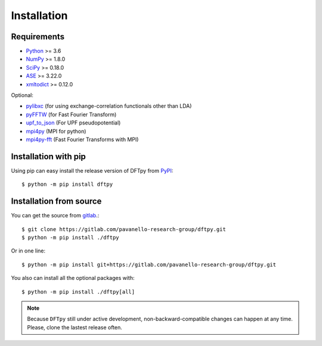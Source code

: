 .. _download_and_install:

============
Installation
============

Requirements
============

* Python_ >= 3.6
* NumPy_ >= 1.8.0
* SciPy_ >= 0.18.0
* ASE_  >= 3.22.0
* xmltodict_ >= 0.12.0

Optional:

* pylibxc_ (for using exchange-correlation functionals other than LDA)
* pyFFTW_  (for Fast Fourier Transform)
* upf_to_json_ (For UPF pseudopotential)
* mpi4py_ (MPI for python)
* mpi4py-fft_ (Fast Fourier Transforms with MPI)

.. _Python: https://www.python.org/
.. _NumPy: https://docs.scipy.org/doc/numpy/reference/
.. _SciPy: https://docs.scipy.org/doc/scipy/reference/
.. _pylibxc: https://tddft.org/programs/libxc/
.. _pyFFTW: https://pyfftw.readthedocs.io/en/latest/
.. _ASE: https://gitlab.com/ase/ase
.. _mpi4py: https://bitbucket.org/mpi4py/mpi4py
.. _mpi4py-fft: https://bitbucket.org/mpi4py/mpi4py-fft
.. _xmltodict: https://github.com/martinblech/xmltodict
.. _upf_to_json: https://github.com/simonpintarelli/upf_to_json


Installation with pip
=====================

Using pip can easy install the release version of DFTpy from `PyPI <https://pypi.org/project/dftpy>`_::

    $ python -m pip install dftpy

Installation from source
========================

You can get the source from `gitlab <https://gitlab.com/pavanello-research-group/dftpy>`_.::

    $ git clone https://gitlab.com/pavanello-research-group/dftpy.git
    $ python -m pip install ./dftpy

Or in one line::
    
    $ python -m pip install git+https://gitlab.com/pavanello-research-group/dftpy.git


You also can install all the optional packages with::

    $ python -m pip install ./dftpy[all]


.. note::

    Because ``DFTpy`` still under active development, non-backward-compatible changes can happen at any time. Please, clone the lastest release often.
